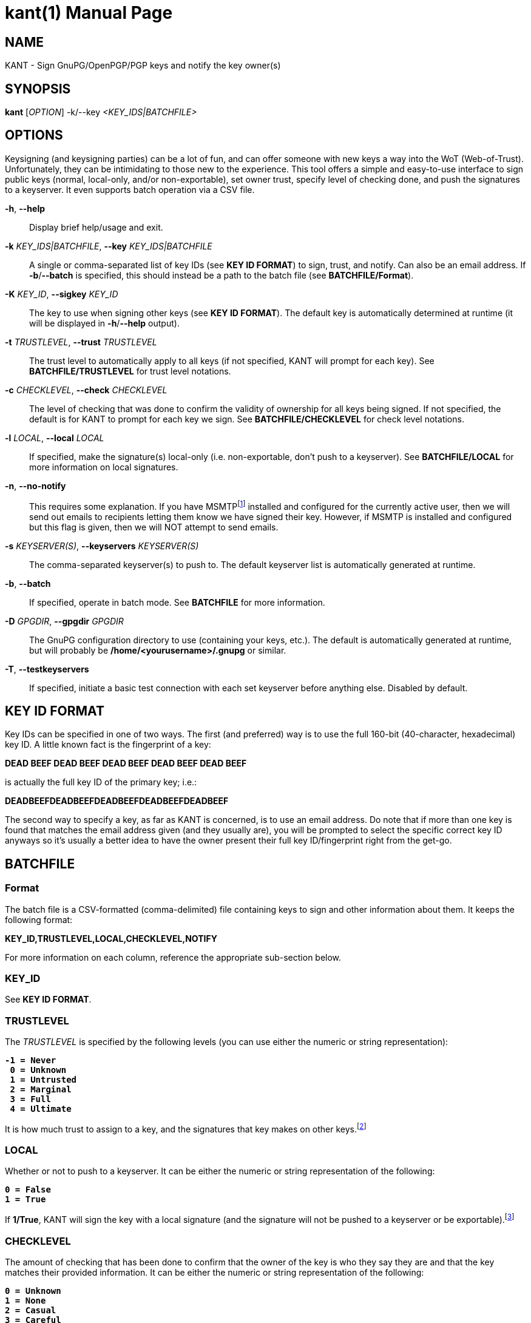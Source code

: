 = kant(1)
Brent Saner
v1.0.0
:doctype: manpage
:manmanual: KANT - Keysigning and Notification Tool
:mansource: KANT
:man-linkstyle: pass:[blue R < >]

== NAME

KANT - Sign GnuPG/OpenPGP/PGP keys and notify the key owner(s)

== SYNOPSIS

*kant* [_OPTION_] -k/--key _<KEY_IDS|BATCHFILE>_

== OPTIONS

Keysigning (and keysigning parties) can be a lot of fun, and can offer someone with new keys a way into the WoT (Web-of-Trust). 
Unfortunately, they can be intimidating to those new to the experience. 
This tool offers a simple and easy-to-use interface to sign public keys (normal, local-only, and/or non-exportable), 
set owner trust, specify level of checking done, and push the signatures to a keyserver. It even supports batch operation via a CSV file.

*-h*, *--help*::
  Display brief help/usage and exit.

*-k* _KEY_IDS|BATCHFILE_, *--key* _KEY_IDS|BATCHFILE_::
  A single or comma-separated list of key IDs (see *KEY ID FORMAT*) to sign, trust, and notify. Can also be an email address.
  If *-b*/*--batch* is specified, this should instead be a path to the batch file (see *BATCHFILE/Format*).

*-K* _KEY_ID_, *--sigkey* _KEY_ID_::
  The key to use when signing other keys (see *KEY ID FORMAT*). The default key is automatically determined at runtime
  (it will be displayed in *-h*/*--help* output).

*-t* _TRUSTLEVEL_, *--trust* _TRUSTLEVEL_::
  The trust level to automatically apply to all keys (if not specified, KANT will prompt for each key).
  See *BATCHFILE/TRUSTLEVEL* for trust level notations.

*-c* _CHECKLEVEL_, *--check* _CHECKLEVEL_::
  The level of checking that was done to confirm the validity of ownership for all keys being signed. If not specified,
  the default is for KANT to prompt for each key we sign. See *BATCHFILE/CHECKLEVEL* for check level notations.

*-l* _LOCAL_, *--local* _LOCAL_::
  If specified, make the signature(s) local-only (i.e. non-exportable, don't push to a keyserver).
  See *BATCHFILE/LOCAL* for more information on local signatures.

*-n*, *--no-notify*::
  This requires some explanation. If you have MSMTPfootnote:[\http://msmtp.sourceforge.net/] installed and configured for the currently active user,
  then we will send out emails to recipients letting them know we have signed their key. However, if MSMTP is installed and configured
  but this flag is given, then we will NOT attempt to send emails.

*-s* _KEYSERVER(S)_, *--keyservers* _KEYSERVER(S)_::
  The comma-separated keyserver(s) to push to. The default keyserver list is automatically generated at runtime.

*-b*, *--batch*::
  If specified, operate in batch mode. See *BATCHFILE* for more information.

*-D* _GPGDIR_, *--gpgdir* _GPGDIR_::
  The GnuPG configuration directory to use (containing your keys, etc.). The default is automatically generated at runtime,
  but will probably be */home/<yourusername>/.gnupg* or similar.

*-T*, *--testkeyservers*::
  If specified, initiate a basic test connection with each set keyserver before anything else. Disabled by default.

== KEY ID FORMAT
Key IDs can be specified in one of two ways. The first (and preferred) way is to use the full 160-bit (40-character, hexadecimal) key ID.
A little known fact is the fingerprint of a key:

*DEAD BEEF DEAD BEEF DEAD  BEEF DEAD BEEF DEAD BEEF*

is actually the full key ID of the primary key; i.e.:

*DEADBEEFDEADBEEFDEADBEEFDEADBEEFDEADBEEF*

The second way to specify a key, as far as KANT is concerned, is to use an email address.
Do note that if more than one key is found that matches the email address given (and they usually are), you will be prompted to select the specific
correct key ID anyways so it's usually a better idea to have the owner present their full key ID/fingerprint right from the get-go.

== BATCHFILE

=== Format
The batch file is a CSV-formatted (comma-delimited) file containing keys to sign and other information about them. It keeps the following format:

*KEY_ID,TRUSTLEVEL,LOCAL,CHECKLEVEL,NOTIFY*

For more information on each column, reference the appropriate sub-section below.

=== KEY_ID
See *KEY ID FORMAT*.

=== TRUSTLEVEL
The _TRUSTLEVEL_ is specified by the following levels (you can use either the numeric or string representation):

[subs=+quotes]
....
*-1 = Never
 0 = Unknown
 1 = Untrusted
 2 = Marginal
 3 = Full
 4 = Ultimate*
....

It is how much trust to assign to a key, and the signatures that key makes on other keys.footnote:[For more information
on trust levels and the Web of Trust, see: \https://www.gnupg.org/gph/en/manual/x334.html and \https://www.gnupg.org/gph/en/manual/x547.html]

=== LOCAL
Whether or not to push to a keyserver. It can be either the numeric or string representation of the following:

[subs=+quotes]
....
*0 = False
1 = True*
....

If *1/True*, KANT will sign the key with a local signature (and the signature will not be pushed to a keyserver or be exportable).footnote:[For
more information on pushing to keyservers and local signatures, see: \https://www.gnupg.org/gph/en/manual/r899.html#LSIGN and
\https://lists.gnupg.org/pipermail/gnupg-users/2007-January/030242.html]

=== CHECKLEVEL
The amount of checking that has been done to confirm that the owner of the key is who they say they are and that the key matches their provided information.
It can be either the numeric or string representation of the following:

[subs=+quotes]
....
*0 = Unknown
1 = None
2 = Casual
3 = Careful*
....

It is up to you to determine the classification of the amount of checking you have done, but the following is recommended (it is the policy
the author follows):

[subs=+quotes]
....
*Unknown:* The key is unknown and has not been reviewed

*None:* The key has been signed, but no confirmation of the
        ownership of the key has been performed (typically
        a local signature)

*Casual:* The key has been presented and the owner is either
          known to the signer or they have provided some form
          of non-government-issued identification or other
          proof (website, Keybase.io, etc.)

*Careful:* The same as *Casual* requirements but they have
          provided a government-issued ID and all information
          matches
....

It's important to check each key you sign carefully. Failure to do so may hurt others' trust in your key.footnote:[GnuPG documentation refers
to this as "validity"; see \https://www.gnupg.org/gph/en/manual/x334.html]

== SEE ALSO
gpg(1), gpgconf(1)

== RESOURCES

*Author's web site:* https://square-r00t.net/
*Author's GPG information:* https://square-r00t.net/gpg-info

== COPYING

Copyright \(C) 2017 {author}.

Free use of this software is granted under the terms of the GPLv3 License.
